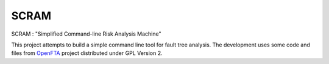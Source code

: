 ###########
SCRAM
###########

SCRAM : "Simplified Command-line Risk Analysis Machine"

This project attempts to build a simple command line tool for fault
tree analysis. The development uses some code and files from `OpenFTA`_ project
distributed under GPL Version 2.


.. _`OpenFTA`: http://github.com/openfta/openfta
